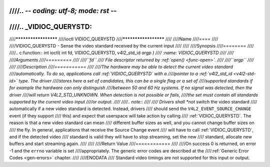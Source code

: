 ////.. -*- coding: utf-8; mode: rst -*-
////
////.. _VIDIOC_QUERYSTD:
////
////*********************
////ioctl VIDIOC_QUERYSTD
////*********************
////
////Name
////====
////
////VIDIOC_QUERYSTD - Sense the video standard received by the current input
////
////
////Synopsis
////========
////
////.. c:function:: int ioctl( int fd, VIDIOC_QUERYSTD, v4l2_std_id *argp )
////    :name: VIDIOC_QUERYSTD
////
////
////Arguments
////=========
////
////``fd``
////    File descriptor returned by :ref:`open() <func-open>`.
////
////``argp``
////
////
////Description
////===========
////
////The hardware may be able to detect the current video standard
////automatically. To do so, applications call :ref:`VIDIOC_QUERYSTD` with a
////pointer to a :ref:`v4l2_std_id <v4l2-std-id>` type. The driver
////stores here a set of candidates, this can be a single flag or a set of
////supported standards if for example the hardware can only distinguish
////between 50 and 60 Hz systems. If no signal was detected, then the driver
////will return V4L2_STD_UNKNOWN. When detection is not possible or fails,
////the set must contain all standards supported by the current video input
////or output.
////
////.. note::
////
////   Drivers shall *not* switch the video standard
////   automatically if a new video standard is detected. Instead, drivers
////   should send the ``V4L2_EVENT_SOURCE_CHANGE`` event (if they support
////   this) and expect that userspace will take action by calling
////   :ref:`VIDIOC_QUERYSTD`. The reason is that a new video standard can mean
////   different buffer sizes as well, and you cannot change buffer sizes on
////   the fly. In general, applications that receive the Source Change event
////   will have to call :ref:`VIDIOC_QUERYSTD`, and if the detected video
////   standard is valid they will have to stop streaming, set the new
////   standard, allocate new buffers and start streaming again.
////
////
////Return Value
////============
////
////On success 0 is returned, on error -1 and the ``errno`` variable is set
////appropriately. The generic error codes are described at the
////:ref:`Generic Error Codes <gen-errors>` chapter.
////
////ENODATA
////    Standard video timings are not supported for this input or output.
